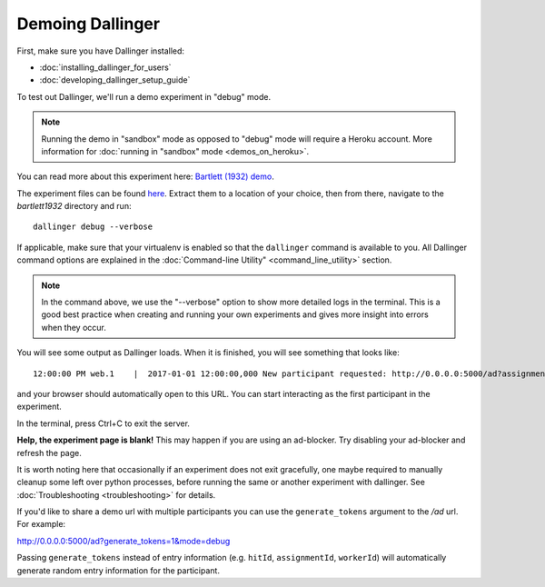 Demoing Dallinger
=================

First, make sure you have Dallinger installed:

-  :doc:`installing_dallinger_for_users`
-  :doc:`developing_dallinger_setup_guide`

To test out Dallinger, we'll run a demo experiment in "debug" mode.

.. note::

    Running the demo in "sandbox" mode as opposed to "debug" mode will require a Heroku account.
    More information for :doc:`running in "sandbox" mode <demos_on_heroku>`.

You can read more about this experiment here:
`Bartlett (1932) demo <http://dallinger.readthedocs.io/en/latest/demos/bartlett1932/index.html>`__.

The experiment files can be found `here <https://dallinger.readthedocs.io/en/latest/_static/bartlett1932.zip>`__. Extract them to a location of your choice, then from there, navigate to the `bartlett1932` directory and run:

::

    dallinger debug --verbose


If applicable, make sure that your virtualenv is enabled so that the ``dallinger`` command is available to you.
All Dallinger command options are explained in the :doc:`Command-line Utility" <command_line_utility>` section.

.. note::

    In the command above, we use the "--verbose" option to show more detailed logs in the terminal. This is a good best practice when creating and running your own experiments and gives more insight into errors when they occur.

You will see some output as Dallinger loads. When it is finished, you will
see something that looks like:

::

    12:00:00 PM web.1    |  2017-01-01 12:00:00,000 New participant requested: http://0.0.0.0:5000/ad?assignmentId=debug9TXPFF&hitId=P8UTMZ&workerId=SP7HJ4&mode=debug

and your browser should automatically open to this URL.
You can start interacting as the first participant in the experiment.

In the terminal, press Ctrl+C to exit the server.

**Help, the experiment page is blank!** This may happen if you are using
an ad-blocker. Try disabling your ad-blocker and refresh the page.

It is worth noting here that occasionally if an experiment does not exit gracefully,
one maybe required to manually cleanup some left over python processes, before running the same or another experiment with dallinger.
See :doc:`Troubleshooting <troubleshooting>` for details.

If you'd like to share a demo url with multiple participants you can use the
``generate_tokens`` argument to the `/ad` url. For example:

http://0.0.0.0:5000/ad?generate_tokens=1&mode=debug

Passing ``generate_tokens`` instead of entry information (e.g. ``hitId``,
``assignmentId``, ``workerId``) will automatically generate random entry
information for the participant.
